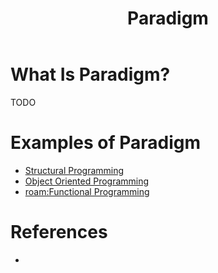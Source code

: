#+TITLE: Paradigm
#+STARTUP: overview
#+ROAM_TAGS: concept
#+CREATED: [2021-05-30 Paz]
#+LAST_MODIFIED: [2021-05-30 Paz 23:27]

* What Is Paradigm?
TODO
# * Why Is Paradigm Important?
# * When To Use Paradigm?
# * How To Use Paradigm?
* Examples of Paradigm
:PROPERTIES:
:ID:       53dca375-c115-4073-9bce-7dbea9bae88c
:END:
- [[file:20210530232047-concept.org][Structural Programming]]
- [[file:20210601131344-concept.org][Object Oriented Programming]]
- [[roam:Functional Programming]]

* References
+
